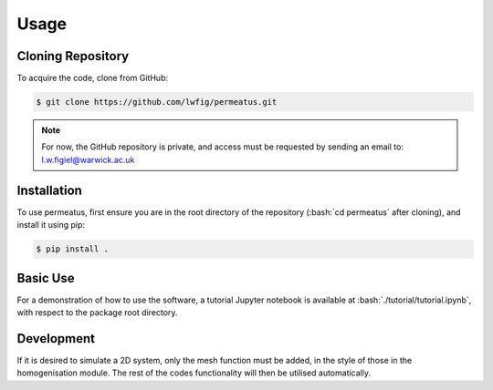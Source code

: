 Usage
=====

Cloning Repository
------------------

To acquire the code, clone from GitHub:

.. code-block:: console

   $ git clone https://github.com/lwfig/permeatus.git

.. note::

   For now, the GitHub repository is private, and access must be requested by
   sending an email to: l.w.figiel@warwick.ac.uk


.. _installation:

Installation
------------

.. role:: bash(code)
   :language: bash

To use permeatus, first ensure you are in the root directory of the 
repository (:bash:`cd permeatus` after cloning), and install it using pip:

.. code-block:: console

   $ pip install .

Basic Use
---------

For a demonstration of how to use the software, a tutorial Jupyter notebook is available
at :bash:`./tutorial/tutorial.ipynb`, with respect to the package root directory.

Development
-----------

If it is desired to simulate a 2D system, only the mesh function must be added, in the
style of those in the homogenisation module. The rest of the codes functionality will
then be utilised automatically.
